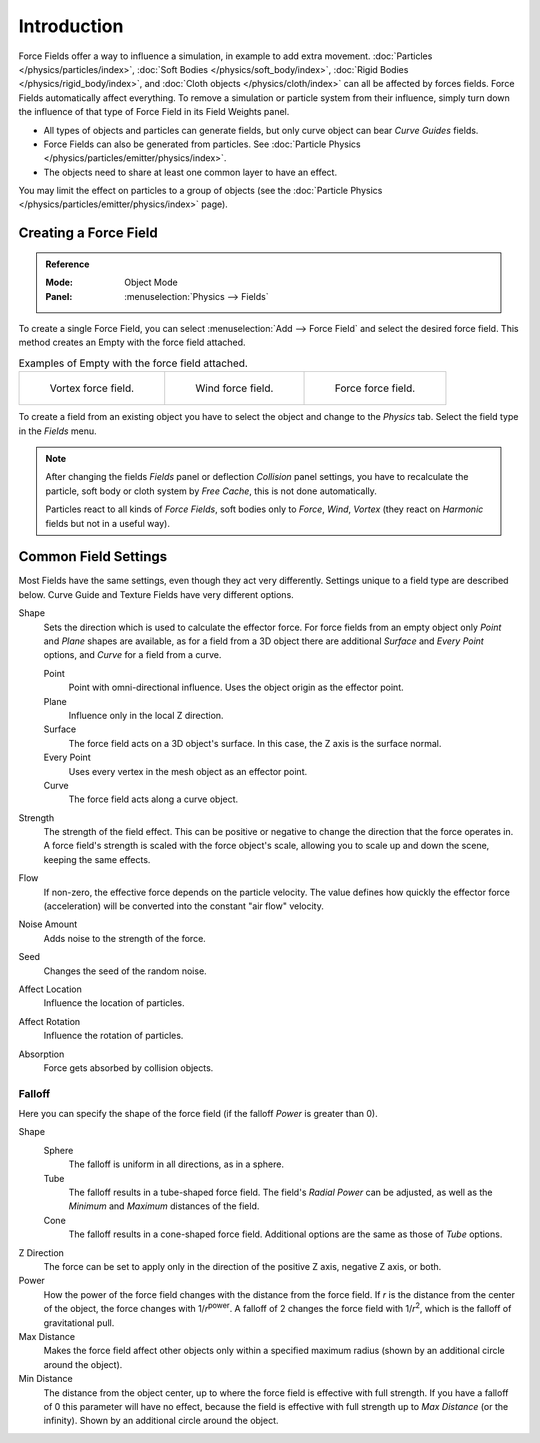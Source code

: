 
************
Introduction
************

Force Fields offer a way to influence a simulation, in example to add extra movement.
:doc:`Particles </physics/particles/index>`, :doc:`Soft Bodies </physics/soft_body/index>`,
:doc:`Rigid Bodies </physics/rigid_body/index>`, and :doc:`Cloth objects </physics/cloth/index>`
can all be affected by forces fields.
Force Fields automatically affect everything.
To remove a simulation or particle system from their influence,
simply turn down the influence of that type of Force Field in its Field Weights panel.

- All types of objects and particles can generate fields,
  but only curve object can bear *Curve Guides* fields.
- Force Fields can also be generated from particles.
  See :doc:`Particle Physics </physics/particles/emitter/physics/index>`.
- The objects need to share at least one common layer to have an effect.

You may limit the effect on particles to a group of objects
(see the :doc:`Particle Physics </physics/particles/emitter/physics/index>` page).


Creating a Force Field
======================

.. admonition:: Reference
   :class: refbox

   :Mode:      Object Mode
   :Panel:     :menuselection:`Physics --> Fields`

To create a single Force Field,
you can select :menuselection:`Add --> Force Field` and select the desired force field.
This method creates an Empty with the force field attached.

.. list-table:: Examples of Empty with the force field attached.

   * - .. figure:: /images/physics_force-fields_types_vortex_visualzation.png

          Vortex force field.

     - .. figure:: /images/physics_force-fields_types_wind_visualzation.png

          Wind force field.

     - .. figure:: /images/physics_force-fields_types_force_visualzation.png

          Force force field.

To create a field from an existing object you have to select the object and
change to the *Physics* tab. Select the field type in the *Fields* menu.

.. note::

   After changing the fields *Fields* panel or deflection *Collision* panel settings,
   you have to recalculate the particle, soft body or cloth system by *Free Cache*,
   this is not done automatically.

   Particles react to all kinds of *Force Fields*,
   soft bodies only to *Force*, *Wind*, *Vortex*
   (they react on *Harmonic* fields but not in a useful way).


Common Field Settings
=====================

Most Fields have the same settings, even though they act very differently.
Settings unique to a field type are described below.
Curve Guide and Texture Fields have very different options.

Shape
   Sets the direction which is used to calculate the effector force.
   For force fields from an empty object only *Point* and *Plane* shapes are available,
   as for a field from a 3D object there are additional *Surface* and *Every Point* options,
   and *Curve* for a field from a curve.

   Point
      Point with omni-directional influence.
      Uses the object origin as the effector point.
   Plane
      Influence only in the local Z direction.
   Surface
      The force field acts on a 3D object's surface.
      In this case, the Z axis is the surface normal.
   Every Point
      Uses every vertex in the mesh object as an effector point.
   Curve
      The force field acts along a curve object.
Strength
   The strength of the field effect.
   This can be positive or negative to change the direction that the force operates in.
   A force field's strength is scaled with the force object's scale,
   allowing you to scale up and down the scene, keeping the same effects.
Flow
   If non-zero, the effective force depends on the particle velocity.
   The value defines how quickly the effector force (acceleration)
   will be converted into the constant "air flow" velocity.
Noise Amount
   Adds noise to the strength of the force.
Seed
   Changes the seed of the random noise.
Affect Location
   Influence the location of particles.
Affect Rotation
   Influence the rotation of particles.
Absorption
   Force gets absorbed by collision objects.


Falloff
-------

Here you can specify the shape of the force field
(if the falloff *Power* is greater than 0).

Shape
   Sphere
      The falloff is uniform in all directions, as in a sphere.
   Tube
      The falloff results in a tube-shaped force field.
      The field's *Radial Power* can be adjusted,
      as well as the *Minimum* and *Maximum* distances of the field.
   Cone
      The falloff results in a cone-shaped force field. Additional options are the same as those of *Tube* options.

Z Direction
   The force can be set to apply only in the direction of the positive Z axis, negative Z axis, or both.
Power
   How the power of the force field changes with the distance from the force field.
   If *r* is the distance from the center of the object, the force changes with 1/*r*\ :sup:`power`.
   A falloff of 2 changes the force field with 1/*r*\ :sup:`2`,
   which is the falloff of gravitational pull.
Max Distance
   Makes the force field affect other objects only within a specified maximum radius
   (shown by an additional circle around the object).
Min Distance
   The distance from the object center, up to where the force field is effective with full strength.
   If you have a falloff of 0 this parameter will have no effect,
   because the field is effective with full strength up to *Max Distance* (or the infinity).
   Shown by an additional circle around the object.

